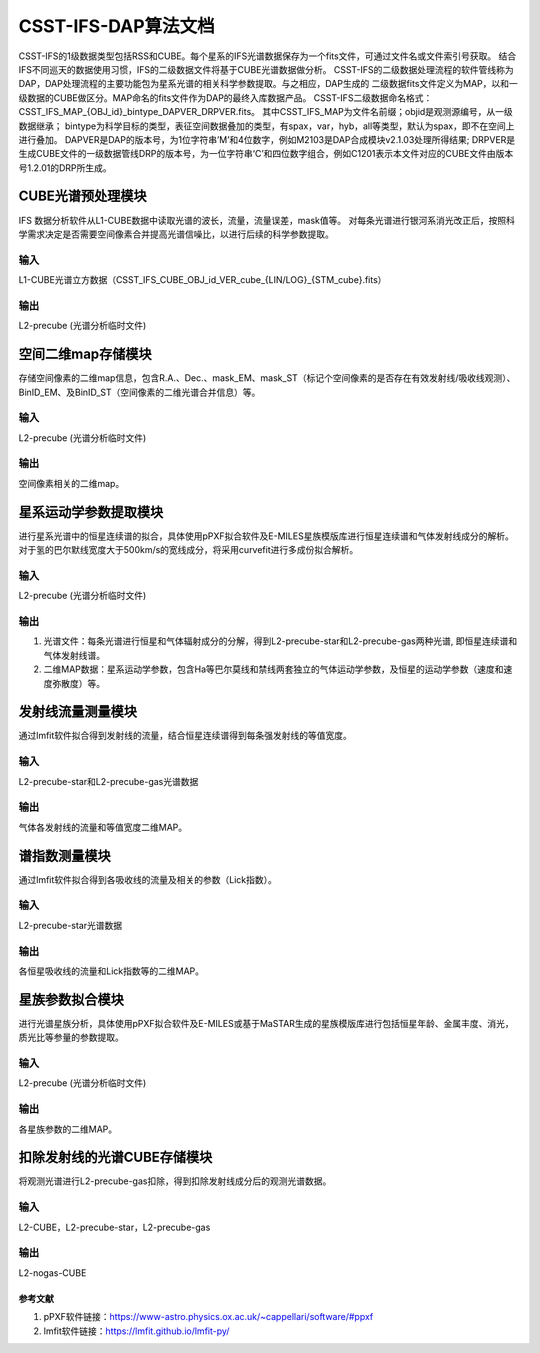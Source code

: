 CSST-IFS-DAP算法文档
======================

CSST-IFS的1级数据类型包括RSS和CUBE。每个星系的IFS光谱数据保存为一个fits文件，可通过文件名或文件索引号获取。
结合IFS不同巡天的数据使用习惯，IFS的二级数据文件将基于CUBE光谱数据做分析。
CSST-IFS的二级数据处理流程的软件管线称为DAP，DAP处理流程的主要功能包为星系光谱的相关科学参数提取。与之相应，DAP生成的 二级数据fits文件定义为MAP，以和一级数据的CUBE做区分。MAP命名的fits文件作为DAP的最终入库数据产品。
CSST-IFS二级数据命名格式：CSST_IFS_MAP_{OBJ_id}_bintype_DAPVER_DRPVER.fits。
其中CSST_IFS_MAP为文件名前缀；objid是观测源编号，从一级数据继承； bintype为科学目标的类型，表征空间数据叠加的类型，有spax，var，hyb，all等类型，默认为spax，即不在空间上进行叠加。 DAPVER是DAP的版本号，为1位字符串’M’和4位数字，例如M2103是DAP合成模块v2.1.03处理所得结果; DRPVER是生成CUBE文件的一级数据管线DRP的版本号，为一位字符串‘C’和四位数字组合，例如C1201表示本文件对应的CUBE文件由版本号1.2.01的DRP所生成。


CUBE光谱预处理模块
"""""""""""""""""""""
IFS 数据分析软件从L1-CUBE数据中读取光谱的波长，流量，流量误差，mask值等。
对每条光谱进行银河系消光改正后，按照科学需求决定是否需要空间像素合并提高光谱信噪比，以进行后续的科学参数提取。

输入
~~~~~~~~~~~~~~~~
L1-CUBE光谱立方数据（CSST_IFS_CUBE_OBJ_id_VER_cube_{LIN/LOG}_{STM_cube}.fits）

输出
~~~~~~~~~~~~~~~~
L2-precube (光谱分析临时文件)

空间二维map存储模块
"""""""""""""""""""""
存储空间像素的二维map信息，包含R.A.、Dec.、mask_EM、mask_ST（标记个空间像素的是否存在有效发射线/吸收线观测）、
BinID_EM、及BinID_ST（空间像素的二维光谱合并信息）等。

输入
~~~~~~~~~~~~~~~~
L2-precube (光谱分析临时文件)

输出
~~~~~~~~~~~~~~~~
空间像素相关的二维map。

星系运动学参数提取模块
"""""""""""""""""""""
进行星系光谱中的恒星连续谱的拟合，具体使用pPXF拟合软件及E-MILES星族模版库进行恒星连续谱和气体发射线成分的解析。
对于氢的巴尔默线宽度大于500km/s的宽线成分，将采用curvefit进行多成份拟合解析。

输入
~~~~~~~~~~~~~~~~
L2-precube (光谱分析临时文件)

输出
~~~~~~~~~~~~~~~~
1. 光谱文件：每条光谱进行恒星和气体辐射成分的分解，得到L2-precube-star和L2-precube-gas两种光谱, 即恒星连续谱和气体发射线谱。
2. 二维MAP数据：星系运动学参数，包含Ha等巴尔莫线和禁线两套独立的气体运动学参数，及恒星的运动学参数（速度和速度弥散度）等。

发射线流量测量模块
"""""""""""""""""""""
通过lmfit软件拟合得到发射线的流量，结合恒星连续谱得到每条强发射线的等值宽度。

输入
~~~~~~~~~~~~~~~~
L2-precube-star和L2-precube-gas光谱数据

输出
~~~~~~~~~~~~~~~~
气体各发射线的流量和等值宽度二维MAP。

谱指数测量模块
"""""""""""""""""""""
通过lmfit软件拟合得到各吸收线的流量及相关的参数（Lick指数）。

输入
~~~~~~~~~~~~~~~~
L2-precube-star光谱数据

输出
~~~~~~~~~~~~~~~~
各恒星吸收线的流量和Lick指数等的二维MAP。

星族参数拟合模块
"""""""""""""""""""""
进行光谱星族分析，具体使用pPXF拟合软件及E-MILES或基于MaSTAR生成的星族模版库进行包括恒星年龄、金属丰度、消光，质光比等参量的参数提取。

输入
~~~~~~~~~~~~~~~~
L2-precube (光谱分析临时文件)

输出
~~~~~~~~~~~~~~~~
各星族参数的二维MAP。

扣除发射线的光谱CUBE存储模块
"""""""""""""""""""""
将观测光谱进行L2-precube-gas扣除，得到扣除发射线成分后的观测光谱数据。

输入
~~~~~~~~~~~~~~~~
L2-CUBE，L2-precube-star，L2-precube-gas

输出
~~~~~~~~~~~~~~~~
L2-nogas-CUBE

参考文献
----------------------

1. pPXF软件链接：https://www-astro.physics.ox.ac.uk/~cappellari/software/#ppxf
2. lmfit软件链接：https://lmfit.github.io/lmfit-py/

